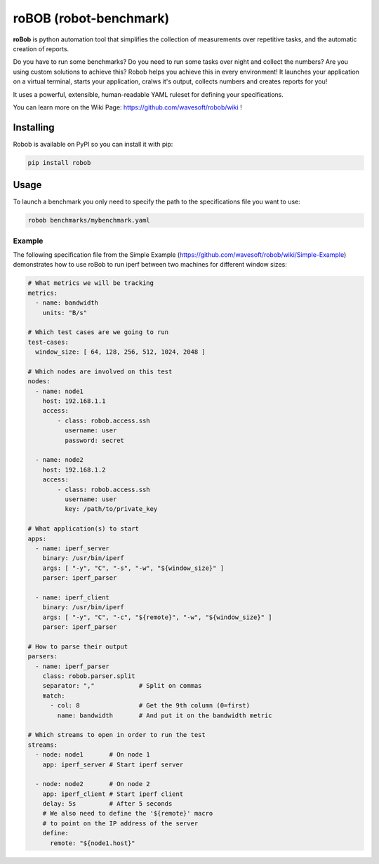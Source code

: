 roBOB (robot-benchmark)
=======================

.. image:: https://raw.githubusercontent.com/wavesoft/robob/master/doc/robob.png
  :target: https://github.com/wavesoft/robob
  :align: left

**roBob** is python automation tool that simplifies the collection of measurements over repetitive tasks, and the automatic creation of reports. 

Do you have to run some benchmarks? Do you need to run some tasks over night and collect the numbers? Are you using custom solutions to achieve this? Robob helps you achieve this in every environment! It launches your application on a virtual terminal, starts your application, cralws it's output, collects numbers and creates reports for you!

It uses a powerful, extensible, human-readable YAML ruleset for defining your specifications.

You can learn more on the Wiki Page: https://github.com/wavesoft/robob/wiki !

Installing
----------

Robob is available on PyPI so you can install it with pip:

.. code-block::

    pip install robob

Usage
-----

To launch a benchmark you only need to specify the path to the specifications file you want to use:

.. code-block::

    robob benchmarks/mybenchmark.yaml

Example
^^^^^^^

The following specification file from the Simple Example (https://github.com/wavesoft/robob/wiki/Simple-Example) demonstrates how to use roBob to run iperf between two machines for different window sizes:

.. code-block:: yaml

    # What metrics we will be tracking
    metrics:
      - name: bandwidth
        units: "B/s"

    # Which test cases are we going to run
    test-cases:
      window_size: [ 64, 128, 256, 512, 1024, 2048 ]

    # Which nodes are involved on this test
    nodes:
      - name: node1
        host: 192.168.1.1
        access:
            - class: robob.access.ssh
              username: user
              password: secret

      - name: node2
        host: 192.168.1.2
        access:
            - class: robob.access.ssh
              username: user
              key: /path/to/private_key

    # What application(s) to start
    apps:
      - name: iperf_server
        binary: /usr/bin/iperf
        args: [ "-y", "C", "-s", "-w", "${window_size}" ]
        parser: iperf_parser

      - name: iperf_client
        binary: /usr/bin/iperf
        args: [ "-y", "C", "-c", "${remote}", "-w", "${window_size}" ]
        parser: iperf_parser

    # How to parse their output
    parsers:
      - name: iperf_parser
        class: robob.parser.split
        separator: ","            # Split on commas
        match:
          - col: 8                # Get the 9th column (0=first)
            name: bandwidth       # And put it on the bandwidth metric

    # Which streams to open in order to run the test
    streams:
      - node: node1       # On node 1
        app: iperf_server # Start iperf server

      - node: node2       # On node 2
        app: iperf_client # Start iperf client
        delay: 5s         # After 5 seconds
        # We also need to define the '${remote}' macro
        # to point on the IP address of the server
        define:
          remote: "${node1.host}"

